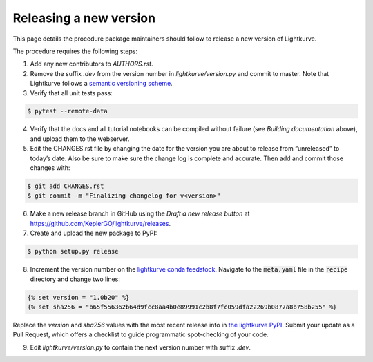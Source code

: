 .. _developer:

Releasing a new version
=======================

This page details the procedure package maintainers should follow to release a new version of Lightkurve.

The procedure requires the following steps:

1. Add any new contributors to `AUTHORS.rst`.

2. Remove the suffix `.dev` from the version number in `lightkurve/version.py` and commit to master. Note that Lightkurve follows a `semantic versioning scheme <https://semver.org>`_.

3. Verify that all unit tests pass:

.. code-block:: bash

    $ pytest --remote-data

4. Verify that the docs and all tutorial notebooks can be compiled without failure (see *Building documentation* above), and upload them to the webserver.

5. Edit the CHANGES.rst file by changing the date for the version you are about to release from “unreleased” to today’s date. Also be sure to make sure the change log is complete and accurate. Then add and commit those changes with:

.. code-block:: bash

    $ git add CHANGES.rst
    $ git commit -m "Finalizing changelog for v<version>"

6. Make a new release branch in GitHub using the `Draft a new release button` at https://github.com/KeplerGO/lightkurve/releases.

7. Create and upload the new package to PyPI:

.. code-block:: bash

    $ python setup.py release

8. Increment the version number on the `lightkurve conda feedstock <https://github.com/conda-forge/lightkurve-feedstock>`_.  Navigate to the :code:`meta.yaml` file in the :code:`recipe` directory and change two lines:

.. code-block:: yaml

  {% set version = "1.0b20" %}
  {% set sha256 = "b65f556362b64d9fcc8aa4b0e89991c2b8f7fc059dfa22269b0877a8b758b255" %}

Replace the `version` and `sha256` values with the most recent release info in `the lightkurve PyPI <https://pypi.org/project/lightkurve/>`_.  Submit your update as a Pull Request, which offers a checklist to guide programmatic spot-checking of your code.

9. Edit `lightkurve/version.py` to contain the next version number with suffix `.dev`.
